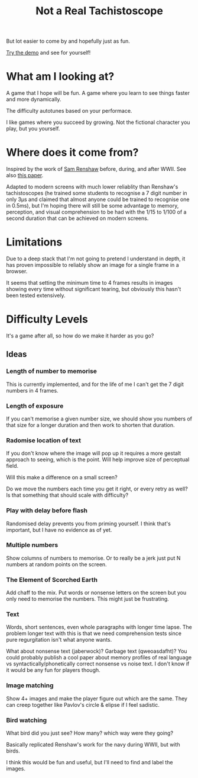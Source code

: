 #+TITLE: Not a Real Tachistoscope

But lot easier to come by and hopefully just as fun.

[[https://tgetgood.github.io/tachi][Try the demo]] and see for yourself!

* What am I looking at?
  A game that I hope will be fun. A game where you learn to see things faster
  and more dynamically.

  The difficulty autotunes based on your performace.

  I like games where you succeed by growing. Not the fictional character you
  play, but you yourself.
* Where does it come from?
  Inspired by the work of [[https://en.wikipedia.org/wiki/Samuel_Renshaw][Sam Renshaw]] before, during, and after WWII. See also
  [[https://www.tandfonline.com/doi/abs/10.1080/00223980.1945.9917254][this paper]].

  Adapted to modern screens with much lower reliablity than Renshaw's
  tachistoscopes (he trained some students to recognise a 7 digit number in only
  3μs and claimed that almost anyone could be trained to recognise one in
  0.5ms), but I'm hoping there will still be some advantage to memory,
  perception, and visual comprehension to be had with the 1/15 to 1/100 of a
  second duration that can be achieved on modern screens.
* Limitations
  Due to a deep stack that I'm not going to pretend I understand in depth, it
  has proven impossible to reliably show an image for a single frame in a
  browser.

  It seems that setting the minimum time to 4 frames results in images showing
  every time without significant tearing, but obviously this hasn't been tested
  extensively.
* Difficulty Levels
  It's a game after all, so how do we make it harder as you go?
** Ideas
*** Length of number to memorise
    This is currently implemented, and for the life of me I can't get the 7
    digit numbers in 4 frames.
*** Length of exposure
    If you can't memorise a given number size, we should show you numbers of
    that size for a longer duration and then work to shorten that duration.
*** Radomise location of text
    If you don't know where the image will pop up it requires a more gestalt
    approach to seeing, which is the point. Will help improve size of perceptual
    field.

    Will this make a difference on a small screen?

    Do we move the numbers each time you get it right, or every retry as well?
    Is that something that should scale with difficulty?
*** Play with delay before flash
    Randomised delay prevents you from priming yourself. I think that's
    important, but I have no evidence as of yet.
*** Multiple numbers
    Show columns of numbers to memorise. Or to really be a jerk just put N
    numbers at random points on the screen.
*** The Element of Scorched Earth
    Add chaff to the mix. Put words or nonsense letters on the screen but you
    only need to memorise the numbers. This might just be frustrating.
*** Text
    Words, short sentences, even whole paragraphs with longer time lapse. The
    problem longer text with this is that we need comprehension tests since pure
    regurgitation isn't what anyone wants.

    What about nonsense text (jaberwock)? Garbage text (qweoasdafht)? You could
    probably publish a cool paper about memory profiles of real language vs
    syntactically/phonetically correct nonsense vs noise text. I don't know if
    it would be any fun for players though.
*** Image matching
    Show 4+ images and make the player figure out which are the same. They can
    creep together like Pavlov's circle & elipse if I feel sadistic.
*** Bird watching
    What bird did you just see? How many? which way were they going?

    Basically replicated Renshaw's work for the navy during WWII, but with
    birds.

    I think this would be fun and useful, but I'll need to find and label the
    images.

